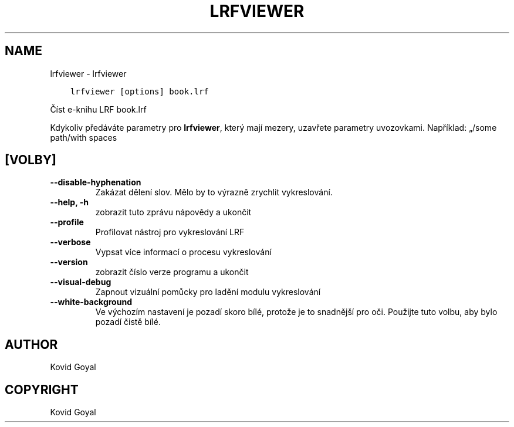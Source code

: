 .\" Man page generated from reStructuredText.
.
.TH "LRFVIEWER" "1" "listopadu 27, 2020" "5.6.0" "calibre"
.SH NAME
lrfviewer \- lrfviewer
.
.nr rst2man-indent-level 0
.
.de1 rstReportMargin
\\$1 \\n[an-margin]
level \\n[rst2man-indent-level]
level margin: \\n[rst2man-indent\\n[rst2man-indent-level]]
-
\\n[rst2man-indent0]
\\n[rst2man-indent1]
\\n[rst2man-indent2]
..
.de1 INDENT
.\" .rstReportMargin pre:
. RS \\$1
. nr rst2man-indent\\n[rst2man-indent-level] \\n[an-margin]
. nr rst2man-indent-level +1
.\" .rstReportMargin post:
..
.de UNINDENT
. RE
.\" indent \\n[an-margin]
.\" old: \\n[rst2man-indent\\n[rst2man-indent-level]]
.nr rst2man-indent-level -1
.\" new: \\n[rst2man-indent\\n[rst2man-indent-level]]
.in \\n[rst2man-indent\\n[rst2man-indent-level]]u
..
.INDENT 0.0
.INDENT 3.5
.sp
.nf
.ft C
lrfviewer [options] book.lrf
.ft P
.fi
.UNINDENT
.UNINDENT
.sp
Číst e\-knihu LRF book.lrf
.sp
Kdykoliv předáváte parametry pro \fBlrfviewer\fP, který mají mezery, uzavřete parametry uvozovkami. Například: „/some path/with spaces
.SH [VOLBY]
.INDENT 0.0
.TP
.B \-\-disable\-hyphenation
Zakázat dělení slov. Mělo by to výrazně zrychlit vykreslování.
.UNINDENT
.INDENT 0.0
.TP
.B \-\-help, \-h
zobrazit tuto zprávu nápovědy a ukončit
.UNINDENT
.INDENT 0.0
.TP
.B \-\-profile
Profilovat nástroj pro vykreslování LRF
.UNINDENT
.INDENT 0.0
.TP
.B \-\-verbose
Vypsat více informací o procesu vykreslování
.UNINDENT
.INDENT 0.0
.TP
.B \-\-version
zobrazit číslo verze programu a ukončit
.UNINDENT
.INDENT 0.0
.TP
.B \-\-visual\-debug
Zapnout vizuální pomůcky pro ladění modulu vykreslování
.UNINDENT
.INDENT 0.0
.TP
.B \-\-white\-background
Ve výchozím nastavení je pozadí skoro bílé, protože je to snadnější pro oči. Použijte tuto volbu, aby bylo pozadí čistě bílé.
.UNINDENT
.SH AUTHOR
Kovid Goyal
.SH COPYRIGHT
Kovid Goyal
.\" Generated by docutils manpage writer.
.
